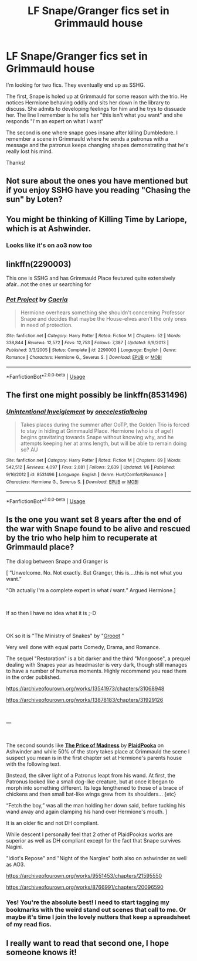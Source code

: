 #+TITLE: LF Snape/Granger fics set in Grimmauld house

* LF Snape/Granger fics set in Grimmauld house
:PROPERTIES:
:Author: bananajam1234
:Score: 0
:DateUnix: 1565707243.0
:DateShort: 2019-Aug-13
:FlairText: Request
:END:
I'm looking for two fics. They eventually end up as SSHG.

The first, Snape is holed up at Grimmauld for some reason with the trio. He notices Hermione behaving oddly and sits her down in the library to discuss. She admits to developing feelings for him and he trys to dissuade her. The line I remember is he tells her "this isn't what you want" and she responds "I'm an expert on what I want"

The second is one where snape goes insane after killing Dumbledore. I remember a scene in Grimmauld where he sends a patronus with a message and the patronus keeps changing shapes demonstrating that he's really lost his mind.

Thanks!


** Not sure about the ones you have mentioned but if you enjoy SSHG have you reading "Chasing the sun" by Loten?
:PROPERTIES:
:Author: ChonBird
:Score: 3
:DateUnix: 1565708331.0
:DateShort: 2019-Aug-13
:END:


** You might be thinking of Killing Time by Lariope, which is at Ashwinder.
:PROPERTIES:
:Author: JemimaBolt
:Score: 3
:DateUnix: 1565748636.0
:DateShort: 2019-Aug-14
:END:

*** Looks like it's on ao3 now too
:PROPERTIES:
:Author: bananajam1234
:Score: 1
:DateUnix: 1565925943.0
:DateShort: 2019-Aug-16
:END:


** linkffn(2290003)

This one is SSHG and has Grimmauld Place feutured quite extensively afair...not the ones ur searching for
:PROPERTIES:
:Author: DarkChip02
:Score: 2
:DateUnix: 1565731765.0
:DateShort: 2019-Aug-14
:END:

*** [[https://www.fanfiction.net/s/2290003/1/][*/Pet Project/*]] by [[https://www.fanfiction.net/u/426171/Caeria][/Caeria/]]

#+begin_quote
  Hermione overhears something she shouldn't concerning Professor Snape and decides that maybe the House-elves aren't the only ones in need of protection.
#+end_quote

^{/Site/:} ^{fanfiction.net} ^{*|*} ^{/Category/:} ^{Harry} ^{Potter} ^{*|*} ^{/Rated/:} ^{Fiction} ^{M} ^{*|*} ^{/Chapters/:} ^{52} ^{*|*} ^{/Words/:} ^{338,844} ^{*|*} ^{/Reviews/:} ^{12,572} ^{*|*} ^{/Favs/:} ^{12,753} ^{*|*} ^{/Follows/:} ^{7,387} ^{*|*} ^{/Updated/:} ^{6/9/2013} ^{*|*} ^{/Published/:} ^{3/3/2005} ^{*|*} ^{/Status/:} ^{Complete} ^{*|*} ^{/id/:} ^{2290003} ^{*|*} ^{/Language/:} ^{English} ^{*|*} ^{/Genre/:} ^{Romance} ^{*|*} ^{/Characters/:} ^{Hermione} ^{G.,} ^{Severus} ^{S.} ^{*|*} ^{/Download/:} ^{[[http://www.ff2ebook.com/old/ffn-bot/index.php?id=2290003&source=ff&filetype=epub][EPUB]]} ^{or} ^{[[http://www.ff2ebook.com/old/ffn-bot/index.php?id=2290003&source=ff&filetype=mobi][MOBI]]}

--------------

*FanfictionBot*^{2.0.0-beta} | [[https://github.com/tusing/reddit-ffn-bot/wiki/Usage][Usage]]
:PROPERTIES:
:Author: FanfictionBot
:Score: 1
:DateUnix: 1565731811.0
:DateShort: 2019-Aug-14
:END:


** The first one might possibly be linkffn(8531496)
:PROPERTIES:
:Author: Meiyouxiangjiao
:Score: 2
:DateUnix: 1565772705.0
:DateShort: 2019-Aug-14
:END:

*** [[https://www.fanfiction.net/s/8531496/1/][*/Unintentional Inveiglement/*]] by [[https://www.fanfiction.net/u/2140828/onecelestialbeing][/onecelestialbeing/]]

#+begin_quote
  Takes places during the summer after OoTP, the Golden Trio is forced to stay in hiding at Grimmauld Place. Hermione (who is of age!) begins gravitating towards Snape without knowing why, and he attempts keeping her at arms length, but will be able to remain doing so? AU
#+end_quote

^{/Site/:} ^{fanfiction.net} ^{*|*} ^{/Category/:} ^{Harry} ^{Potter} ^{*|*} ^{/Rated/:} ^{Fiction} ^{M} ^{*|*} ^{/Chapters/:} ^{69} ^{*|*} ^{/Words/:} ^{542,512} ^{*|*} ^{/Reviews/:} ^{4,097} ^{*|*} ^{/Favs/:} ^{2,081} ^{*|*} ^{/Follows/:} ^{2,639} ^{*|*} ^{/Updated/:} ^{1/6} ^{*|*} ^{/Published/:} ^{9/16/2012} ^{*|*} ^{/id/:} ^{8531496} ^{*|*} ^{/Language/:} ^{English} ^{*|*} ^{/Genre/:} ^{Hurt/Comfort/Romance} ^{*|*} ^{/Characters/:} ^{Hermione} ^{G.,} ^{Severus} ^{S.} ^{*|*} ^{/Download/:} ^{[[http://www.ff2ebook.com/old/ffn-bot/index.php?id=8531496&source=ff&filetype=epub][EPUB]]} ^{or} ^{[[http://www.ff2ebook.com/old/ffn-bot/index.php?id=8531496&source=ff&filetype=mobi][MOBI]]}

--------------

*FanfictionBot*^{2.0.0-beta} | [[https://github.com/tusing/reddit-ffn-bot/wiki/Usage][Usage]]
:PROPERTIES:
:Author: FanfictionBot
:Score: 1
:DateUnix: 1565772720.0
:DateShort: 2019-Aug-14
:END:


** Is the one you want set 8 years after the end of the war with Snape found to be alive and rescued by the trio who help him to recuperate at Grimmauld place?

The dialog between Snape and Granger is

[ “Unwelcome. No. Not exactly. But Granger, this is....this is not what you want.”

“Oh actually I'm a complete expert in what /I/ want.” Argued Hermione.]

​

If so then I have no idea what it is ;-D

​

OK so it is "The Ministry of Snakes" by "[[https://archiveofourown.org/users/Grooot/pseuds/Grooot][Grooot]] "

Very well done with equal parts Comedy, Drama, and Romance.

The sequel "Restoration" is a bit darker and the third "Mongoose", a prequel dealing with Snapes year as headmaster is very dark, though still manages to have a number of humerus moments. Highly recommend you read them in the order published.

[[https://archiveofourown.org/works/13541973/chapters/31068948]]

[[https://archiveofourown.org/works/13878183/chapters/31929126]]

​

---

​

The second sounds like [[http://ashwinder.sycophanthex.com/viewstory.php?sid=13797][*The Price of Madness*]] by [[http://ashwinder.sycophanthex.com/viewuser.php?uid=2114][*PlaidPooka*]] on Ashwinder and while 50% of the story takes place at Grimmauld the scene I suspect you mean is in the first chapter set at Hermione's parents house with the following text.

[Instead, the silver light of a Patronus leapt from his wand. At first, the Patronus looked like a small dog-like creature, but at once it began to morph into something different. Its legs lengthened to those of a brace of chickens and then small bat-like wings grew from its shoulders... {etc}

“Fetch the boy,” was all the man holding her down said, before tucking his wand away and again clamping his hand over Hermione's mouth. ]

It is an older fic and not DH compliant.

While descent I personally feel that 2 other of PlaidPookas works are superior as well as DH compliant except for the fact that Snape survives Nagini.

"Idiot's Repose" and "Night of the Nargles" both also on ashwinder as well as AO3.

[[https://archiveofourown.org/works/9551453/chapters/21595550]]

[[https://archiveofourown.org/works/8766991/chapters/20096590]]
:PROPERTIES:
:Author: SacShibari
:Score: 2
:DateUnix: 1566357657.0
:DateShort: 2019-Aug-21
:END:

*** Yes! You're the absolute best! I need to start tagging my bookmarks with the weird stand out scenes that call to me. Or maybe it's time I join the lovely nutters that keep a spreadsheet of my read fics.
:PROPERTIES:
:Author: bananajam1234
:Score: 1
:DateUnix: 1566418711.0
:DateShort: 2019-Aug-22
:END:


** I really want to read that second one, I hope someone knows it!
:PROPERTIES:
:Author: Rit_Zien
:Score: 1
:DateUnix: 1566019673.0
:DateShort: 2019-Aug-17
:END:
